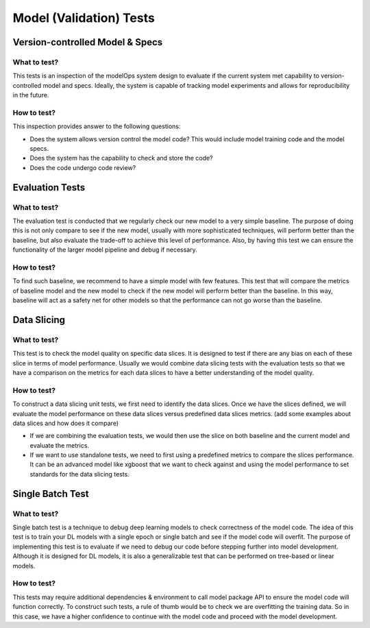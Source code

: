 ************************
Model (Validation) Tests
************************

Version-controlled Model & Specs
================================


What to test?
-------------

This tests is an inspection of the modelOps system design to evaluate if the current system met capability to version-controlled model and specs. Ideally, the system is capable of tracking model experiments and allows for reproducibility in the future.



How to test?
------------

This inspection provides answer to the following questions:

- Does the system allows version control the model code? This would include model training code and the model specs.
- Does the system has the capability to check and store the code?
- Does the code undergo code review?

Evaluation Tests
================


What to test?
-------------

The evaluation test is conducted that we regularly check our new model to a very simple baseline. The purpose of doing this is not only compare to see if the new model, usually with more sophisticated techniques, will perform better than the baseline, but also evaluate the trade-off to achieve this level of performance. Also, by having this test we can ensure the functionality of the larger model pipeline and debug if necessary.


How to test?
------------

To find such baseline, we recommend to have a simple model with few features. This test that will compare the metrics of baseline model and the new model to check if the new model will perform better than the baseline. In this way, baseline will act as a safety net for other models so that the performance can not go worse than the baseline.


Data Slicing
============

What to test?
-------------

This test is to check the model quality on specific data slices. It is designed to test if there are any bias on each of these slice in terms of model performance. Usually we would combine data slicing tests with the evaluation tests so that we have a comparison on the metrics for each data slices to have a better understanding of the model quality.

How to test?
------------

To construct a data slicing unit tests, we first need to identify the data slices. Once we have the slices defined, we will evaluate the model performance on these data slices versus predefined data slices metrics. (add some examples about data slices and how does it compare)

- If we are combining the evaluation tests, we would then use the slice on both baseline and the current model and evaluate the metrics.
- If we want to use standalone tests, we need to first using a predefined metrics to compare the slices performance. It can be an advanced model like xgboost that we want to check against and using the model performance to set standards for the data slicing tests.


Single Batch Test
=================

What to test?
-------------

Single batch test is a technique to debug deep learning models to check correctness of the model code. The idea of this test is to train your DL models with a single epoch or single batch and see if the model code will overfit. The purpose of implementing this test is to evaluate if we need to debug our code before stepping further into model development. Although it is designed for DL models, it is also a generalizable test that can be performed on tree-based or linear models.

How to test?
------------

This tests may require additional dependencies & environment to call model package API to ensure the model code will function correctly. To construct such tests, a rule of thumb would be to check we are overfitting the training data. So in this case, we have a higher confidence to continue with the model code and proceed with the model development.


